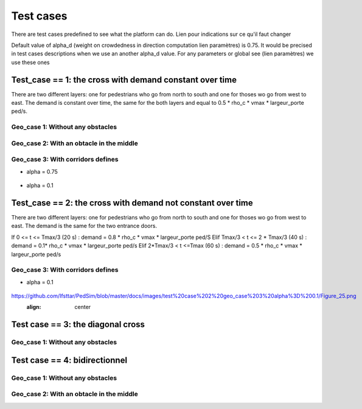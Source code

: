 Test cases
^^^^^^^^^^^^^^^^^^^^^^^^^^^^^^^^^^^^

There are test cases predefined to see what the platform can do.
Lien pour indications sur ce qu'il faut changer

Default value of alpha_d (weight on crowdedness in direction computation  lien paramètres) is 0.75. It would be precised in test cases descriptions when we use an another alpha_d value.
For any parameters or global see (lien paramètres) we use these ones

Test_case == 1: the cross with demand constant over time
~~~~~~~~~~~~~~~~~~~~~~~~~~~~~~~~~~~~~~~~~~~~~~~~~~~~~~~~~~~~

There are two different layers: one for pedestrians who go from north to south and one for thoses wo go from west to east.
The demand is constant over time, the same for the both layers and equal to 0.5 * rho_c * vmax * largeur_porte ped/s.


Geo_case 1: Without any obstacles
------------------------------------

.. figure:: https://github.com/Ifsttar/PedSim/blob/master/docs/images/test_case%201/geo_case1/geo%20case%201/Figure_5.png
   :align: center
.. figure:: https://github.com/Ifsttar/PedSim/blob/master/docs/images/test_case%201/geo_case1/geo%20case%201/Figure_15.png
   :align: center
.. figure:: https://github.com/Ifsttar/PedSim/blob/master/docs/images/test_case%201/geo_case1/geo%20case%201/Figure_20.png
   :align: center


Geo_case 2: With an obtacle in the middle
--------------------------------------------------

.. figure:: https://github.com/Ifsttar/PedSim/blob/master/docs/images/test_case%201/geo_case_2/geo%20case%202/Figure_5.png
   :align: center
.. figure:: https://github.com/Ifsttar/PedSim/blob/master/docs/images/test_case%201/geo_case_2/geo%20case%202/Figure_15.png
   :align: center
.. figure:: https://github.com/Ifsttar/PedSim/blob/master/docs/images/test_case%201/geo_case_2/geo%20case%202/Figure_20.png
   :align: center


Geo_case 3: With corridors defines
--------------------------------------------

* alpha = 0.75

.. figure:: https://github.com/Ifsttar/PedSim/blob/master/docs/images/test_case%201/geo_case_3/alpha%20%3D%200.75/alpha%20%3D%200.75/Figure_5.png
   :align: center
.. figure:: https://github.com/Ifsttar/PedSim/blob/master/docs/images/test_case%201/geo_case_3/alpha%20%3D%200.75/alpha%20%3D%200.75/Figure_15.png
   :align: center
.. figure:: https://github.com/Ifsttar/PedSim/blob/master/docs/images/test_case%201/geo_case_3/alpha%20%3D%200.75/alpha%20%3D%200.75/Figure_20.png
   :align: center

* alpha = 0.1

.. figure:: https://github.com/Ifsttar/PedSim/blob/master/docs/images/test_case%201/geo_case_3/alpha%20%3D%200.1/alpha%20%3D%200.1/Figure_5.png
   :align: center
.. figure:: https://github.com/Ifsttar/PedSim/blob/master/docs/images/test_case%201/geo_case_3/alpha%20%3D%200.1/alpha%20%3D%200.1/Figure_15.png
   :align: center
.. figure:: https://github.com/Ifsttar/PedSim/blob/master/docs/images/test_case%201/geo_case_3/alpha%20%3D%200.1/alpha%20%3D%200.1/Figure_25.png
   :align: center
.. figure:: https://github.com/Ifsttar/PedSim/blob/master/docs/images/test_case%201/geo_case_3/alpha%20%3D%200.1/alpha%20%3D%200.1/Figure_35.png
   :align: center
.. figure:: https://github.com/Ifsttar/PedSim/blob/master/docs/images/test_case%201/geo_case_3/alpha%20%3D%200.1/alpha%20%3D%200.1/Figure_45.png
   :align: center


Test_case == 2: the cross with demand not constant over time
~~~~~~~~~~~~~~~~~~~~~~~~~~~~~~~~~~~~~~~~~~~~~~~~~~~~~~~~~~~~

There are two different layers: one for pedestrians who go from north to south and one for thoses wo go from west to east.
The demand is the same for the two entrance doors.

If 0 <= t <= Tmax/3 (20 s) :  demand = 0.8 * rho_c * vmax * largeur_porte ped/S
Elif Tmax/3 < t <= 2 * Tmax/3 (40 s) : demand = 0.1* rho_c * vmax * largeur_porte ped/s
Elif 2*Tmax/3 < t <=Tmax (60 s) : demand = 0.5 * rho_c * vmax * largeur_porte ped/s


Geo_case 3: With corridors defines
-----------------------------------------

* alpha = 0.1
.. figure:: https://github.com/Ifsttar/PedSim/blob/master/docs/images/test%20case%202%20geo_case%203%20alpha%3D%200.1/Figure_5.png
   :align: center
.. figure:: https://github.com/Ifsttar/PedSim/blob/master/docs/images/test%20case%202%20geo_case%203%20alpha%3D%200.1/Figure_10.png
   :align: center
.. figure:: https://github.com/Ifsttar/PedSim/blob/master/docs/images/test%20case%202%20geo_case%203%20alpha%3D%200.1/Figure_15.png
   :align: center
.. figure:: https://github.com/Ifsttar/PedSim/blob/master/docs/images/test%20case%202%20geo_case%203%20alpha%3D%200.1/Figure_20.png
   :align: center
https://github.com/Ifsttar/PedSim/blob/master/docs/images/test%20case%202%20geo_case%203%20alpha%3D%200.1/Figure_25.png
   :align: center
.. figure:: https://github.com/Ifsttar/PedSim/blob/master/docs/images/test%20case%202%20geo_case%203%20alpha%3D%200.1/Figure_30.png
   :align: center



Test case == 3: the diagonal cross
~~~~~~~~~~~~~~~~~~~~~~~~~~~~~~~~~~~~~~~~~

Geo_case 1: Without any obstacles
-----------------------------------

Test case == 4: bidirectionnel
~~~~~~~~~~~~~~~~~~~~~~~~~~~~~~~~~~~~~~~~~

Geo_case 1: Without any obstacles
------------------------------------------

Geo_case 2: With an obtacle in the middle
------------------------------------------------
